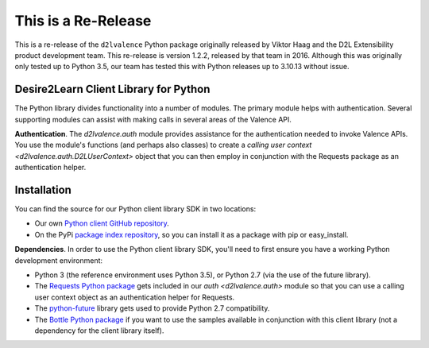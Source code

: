 ====================
This is a Re-Release
====================
This is a re-release of the ``d2lvalence`` Python package originally released by
Viktor Haag and the D2L Extensibility product development team. This re-release
is version 1.2.2, released by that team in 2016. Although this was originally only
tested up to Python 3.5, our team has tested this with Python releases up to
3.10.13 without issue.

Desire2Learn Client Library for Python
======================================
The Python library divides functionality into a number of modules. The primary
module helps with authentication. Several supporting modules can assist with
making calls in several areas of the Valence API.

**Authentication**. The `d2lvalence.auth` module provides assistance for
the authentication needed to invoke Valence APIs. You use the module's functions
(and perhaps also classes) to create a
`calling user context <d2lvalence.auth.D2LUserContext>` object that
you can then employ in conjunction with the Requests package as an
authentication helper.


Installation
============
You can find the source for our Python client library SDK in two locations:

* Our own `Python client GitHub repository <https://github.com/Desire2Learn-Valence/valence-sdk-python>`_. 

* On the PyPi `package index repository <http://pypi.python.org/pypi/D2LValence>`_,
  so you can install it as a package with pip or easy_install.

**Dependencies**. In order to use the Python client library SDK, you'll need to
first ensure you have a working Python development environment:

* Python 3 (the reference environment uses Python 3.5), or Python 2.7 (via the
  use of the future library).

* The `Requests Python package <http://docs.python-requests.org/en/latest/index.html>`_
  gets included in our `auth <d2lvalence.auth>` module so that you can use a
  calling user context object as an authentication helper for Requests.

* The `python-future <http://python-future.org/index.html>`_ library gets used
  to provide Python 2.7 compatibility.

* The `Bottle Python package <http://bottlepy.org/docs/dev/>`_ if you want to
  use the samples available in conjunction with this client library (not a
  dependency for the client library itself).
